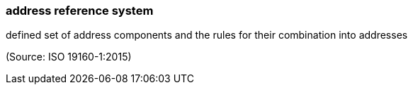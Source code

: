 === address reference system

defined set of address components and the rules for their combination into addresses

(Source: ISO 19160-1:2015)

